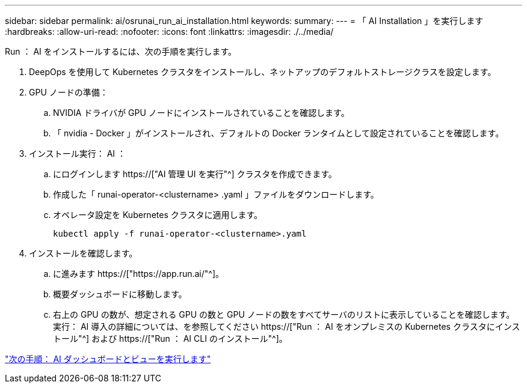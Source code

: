 ---
sidebar: sidebar 
permalink: ai/osrunai_run_ai_installation.html 
keywords:  
summary:  
---
= 「 AI Installation 」を実行します
:hardbreaks:
:allow-uri-read: 
:nofooter: 
:icons: font
:linkattrs: 
:imagesdir: ./../media/


[role="lead"]
Run ： AI をインストールするには、次の手順を実行します。

. DeepOps を使用して Kubernetes クラスタをインストールし、ネットアップのデフォルトストレージクラスを設定します。
. GPU ノードの準備：
+
.. NVIDIA ドライバが GPU ノードにインストールされていることを確認します。
.. 「 nvidia - Docker 」がインストールされ、デフォルトの Docker ランタイムとして設定されていることを確認します。


. インストール実行： AI ：
+
.. にログインします https://["AI 管理 UI を実行"^] クラスタを作成できます。
.. 作成した「 runai-operator-<clustername> .yaml 」ファイルをダウンロードします。
.. オペレータ設定を Kubernetes クラスタに適用します。
+
....
kubectl apply -f runai-operator-<clustername>.yaml
....


. インストールを確認します。
+
.. に進みます https://["https://app.run.ai/"^]。
.. 概要ダッシュボードに移動します。
.. 右上の GPU の数が、想定される GPU の数と GPU ノードの数をすべてサーバのリストに表示していることを確認します。実行： AI 導入の詳細については、を参照してください https://["Run ： AI をオンプレミスの Kubernetes クラスタにインストール"^] および https://["Run ： AI CLI のインストール"^]。




link:osrunai_run_ai_dashboards_and_views.html["次の手順： AI ダッシュボードとビューを実行します"]
